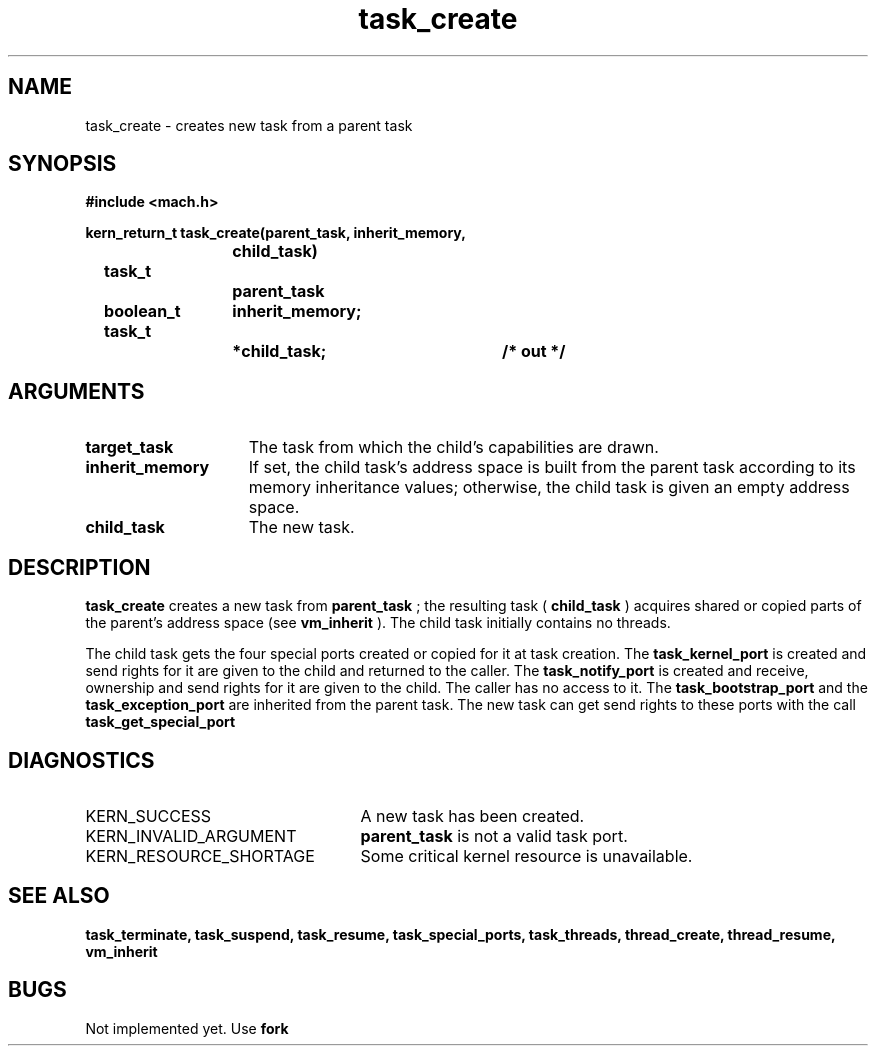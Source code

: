 .TH task_create 2 1/22/88
.CM 4
.SH NAME
.nf
task_create  \-  creates new task from a parent task
.SH SYNOPSIS
.nf
.ft B
#include <mach.h>

.nf
.ft B
kern_return_t task_create(parent_task, inherit_memory,
				 child_task)
	task_t		parent_task	
	boolean_t	inherit_memory;
	task_t		*child_task;	/* out */


.fi
.ft P
.SH ARGUMENTS
.TP 15
.B
target_task
The task from which the child's capabilities are drawn.
.TP 15
.B
inherit_memory
If set, the child task's address space is built 
from the parent task according to its memory inheritance values;
otherwise, the child task is given an empty address space.
.TP 15
.B
child_task
The new task.

.SH DESCRIPTION
.B task_create
creates a new task from 
.B parent_task
; the
resulting task (
.B child_task
)
acquires shared or copied parts of the parent's address space (see
.B vm_inherit
).
The child task initially contains no threads.

The child task gets the four special ports created or copied for
it at task creation. The 
.B task_kernel_port
is created and
send rights for it are given to the child and 
returned to the caller. The 
.B task_notify_port
is created and receive, ownership and send rights for it are given to the
child. The caller has no access to it.  The 
.B task_bootstrap_port
and the 
.B task_exception_port
are inherited from the parent task.
The new task can get send rights to these ports with the call 
.B task_get_special_port
.

.SH DIAGNOSTICS
.TP 25
KERN_SUCCESS
A new task has been created.
.TP 25
KERN_INVALID_ARGUMENT
.B parent_task
is  not a valid task port.
.TP 25
KERN_RESOURCE_SHORTAGE
Some critical kernel resource is unavailable.

.SH SEE ALSO
.B task_terminate, task_suspend, task_resume, task_special_ports,
.B task_threads, thread_create, thread_resume,
.B vm_inherit

.SH BUGS
Not implemented yet. Use 
.B fork
.

